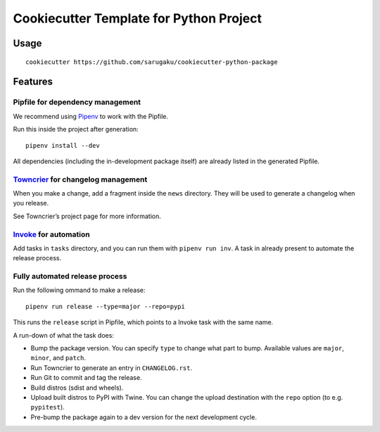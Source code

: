 ========================================
Cookiecutter Template for Python Project
========================================


Usage
=====

::

    cookiecutter https://github.com/sarugaku/cookiecutter-python-package


Features
========

Pipfile for dependency management
---------------------------------

We recommend using Pipenv_ to work with the Pipfile.

Run this inside the project after generation::

    pipenv install --dev

All dependencies (including the in-development package itself) are already
listed in the generated Pipfile.


Towncrier_ for changelog management
-----------------------------------

When you make a change, add a fragment inside the ``news`` directory. They will
be used to generate a changelog when you release.

See Towncrier’s project page for more information.


Invoke_ for automation
----------------------

Add tasks in ``tasks`` directory, and you can run them with ``pipenv run inv``.
A task in already present to automate the release process.


Fully automated release process
-------------------------------

Run the following ommand to make a release::

    pipenv run release --type=major --repo=pypi

This runs the ``release`` script in Pipfile, which points to a Invoke task with
the same name.

A run-down of what the task does:

* Bump the package version. You can specify ``type`` to change what part to
  bump. Available values are ``major``, ``minor``, and ``patch``.
* Run Towncrier to generate an entry in ``CHANGELOG.rst``.
* Run Git to commit and tag the release.
* Build distros (sdist and wheels).
* Upload built distros to PyPI with Twine. You can change the upload
  destination with the ``repo`` option (to e.g. ``pypitest``).
* Pre-bump the package again to a dev version for the next development cycle.


.. _Pipenv: https:://pipenv.org
.. _Towncrier: https://github.com/hawkowl/towncrier
.. _Invoke: http://www.pyinvoke.org/
